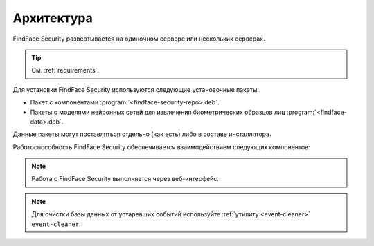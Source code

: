 .. _architecture:

*******************************
Архитектура
*******************************

FindFace Security развертывается на одиночном сервере или нескольких серверах.

.. tip:: 
   См. :ref:`requirements`.

Для установки FindFace Security используются следующие установочные пакеты:

* Пакет с компонентами :program:`<findface-security-repo>.deb`.
* Пакеты с моделями нейронных сетей для извлечения биометрических образцов лиц :program:`<findface-data>.deb`.

Данные пакеты могут поставляться отдельно (как есть) либо в составе инсталлятора.


Работоспособность FindFace Security обеспечивается взаимодействием следующих компонентов:

.. csv-table::
   :header: "Компонент", "Описание"
   :widths: 15 40
   :file: _tables/components.csv
   :encoding: UTF-8
   :delim: ;

.. note::
   Работа с FindFace Security выполняется через веб-интерфейс.

.. note::
   Для очистки базы данных от устаревших событий используйте :ref:`утилиту <event-cleaner>` ``event-cleaner``.
